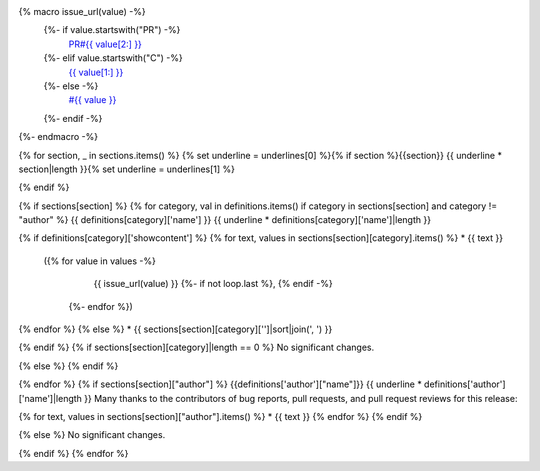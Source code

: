 {% macro issue_url(value) -%}
   {%- if value.startswith("PR") -%}
     `PR#{{ value[2:] }} <https://github.com/fedora-infra/fedora-messaging/pull/{{ value[2:] }}>`_
   {%- elif value.startswith("C") -%}
     `{{ value[1:] }} <https://github.com/fedora-infra/fedora-messaging/commit/{{ value[1:] }}>`_
   {%- else -%}
     `#{{ value }} <https://github.com/fedora-infra/fedora-messaging/issues/{{ value }}>`_
   {%- endif -%}
{%- endmacro -%}

{% for section, _ in sections.items() %}
{% set underline = underlines[0] %}{% if section %}{{section}}
{{ underline * section|length }}{% set underline = underlines[1] %}

{% endif %}

{% if sections[section] %}
{% for category, val in definitions.items() if category in sections[section] and category != "author" %}
{{ definitions[category]['name'] }}
{{ underline * definitions[category]['name']|length }}

{% if definitions[category]['showcontent'] %}
{% for text, values in sections[section][category].items() %}
* {{ text }}
  ({% for value in values -%}
      {{ issue_url(value) }}
      {%- if not loop.last %}, {% endif -%}
   {%- endfor %})

{% endfor %}
{% else %}
* {{ sections[section][category]['']|sort|join(', ') }}

{% endif %}
{% if sections[section][category]|length == 0 %}
No significant changes.

{% else %}
{% endif %}

{% endfor %}
{% if sections[section]["author"] %}
{{definitions['author']["name"]}}
{{ underline * definitions['author']['name']|length }}
Many thanks to the contributors of bug reports, pull requests, and pull request
reviews for this release:

{% for text, values in sections[section]["author"].items() %}
* {{ text }}
{% endfor %}
{% endif %}

{% else %}
No significant changes.


{% endif %}
{% endfor %}
